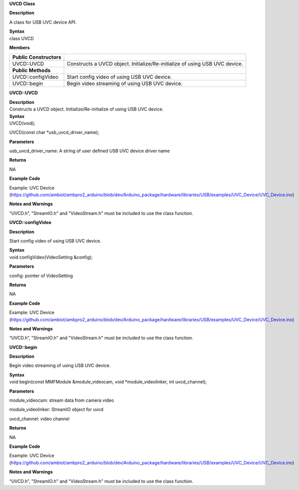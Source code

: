 **UVCD Class**

**Description**

A class for USB UVC device API.

| **Syntax**
| class UVCD

**Members**

+-----------------------------------+----------------------------------+
| **Public Constructors**           |                                  |
+===================================+==================================+
| UVCD::UVCD                        | Constructs a UVCD object.        |
|                                   | Initialize/Re-initialize of      |
|                                   | using USB UVC device.            |
+-----------------------------------+----------------------------------+
| **Public Methods**                |                                  |
+-----------------------------------+----------------------------------+
| UVCD::configVideo                 | Start config video of using USB  |
|                                   | UVC device.                      |
+-----------------------------------+----------------------------------+
| UVCD::begin                       | Begin video streaming of using   |
|                                   | USB UVC device.                  |
+-----------------------------------+----------------------------------+


**UVCD::UVCD**

| **Description**
| Constructs a UVCD object. Initialize/Re-initialize of using USB UVC
  device.

| **Syntax**
| UVCD(void);

UVCD(const char \*usb_uvcd_driver_name);

**Parameters**

usb_uvcd_driver_name: A string of user defined USB UVC device driver
name

**Returns**

NA

**Example Code**

Example: UVC Device
(https://github.com/ambiot/ambpro2_arduino/blob/dev/Arduino_package/hardware/libraries/USB/examples/UVC_Device/UVC_Device.ino)

**Notes and Warnings**

“UVCD.h”, "StreamIO.h" and "VideoStream.h" must be included to use the
class function.


**UVCD::configVideo**

**Description**

Start config video of using USB UVC device.

| **Syntax**
| void configVideo(VideoSetting &config);

**Parameters**

config: pointer of VideoSetting

**Returns**

NA

**Example Code**

Example: UVC Device
(https://github.com/ambiot/ambpro2_arduino/blob/dev/Arduino_package/hardware/libraries/USB/examples/UVC_Device/UVC_Device.ino)

**Notes and Warnings**

“UVCD.h”, "StreamIO.h" and "VideoStream.h" must be included to use the
class function.

**UVCD::begin**

**Description**

Begin video streaming of using USB UVC device.

| **Syntax**
| void begin(const MMFModule &module_videocam, void
  \*module_videolinker, int uvcd_channel);

**Parameters**

module_videocam: stream data from camera video

module_videolinker: StreamIO object for uvcd

uvcd_channel: video channel

**Returns**

NA

**Example Code**

Example: UVC Device
(https://github.com/ambiot/ambpro2_arduino/blob/dev/Arduino_package/hardware/libraries/USB/examples/UVC_Device/UVC_Device.ino)

**Notes and Warnings**

“UVCD.h”, "StreamIO.h" and "VideoStream.h" must be included to use the
class function.
